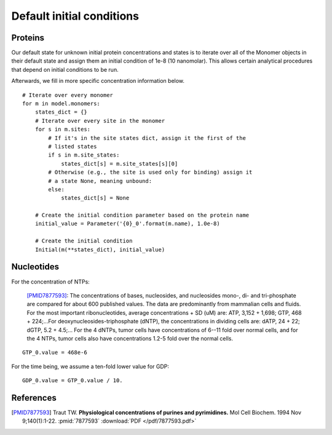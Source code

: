 Default initial conditions
==========================

Proteins
--------

Our default state for unknown initial protein concentrations and states is to
iterate over all of the Monomer objects in their default state and assign them
an initial condition of 1e-8 (10 nanomolar). This allows certain analytical
procedures that depend on initial conditions to be run.

Afterwards, we fill in more specific concentration information below.

::

    # Iterate over every monomer
    for m in model.monomers:
        states_dict = {}
        # Iterate over every site in the monomer
        for s in m.sites:
            # If it's in the site states dict, assign it the first of the
            # listed states
            if s in m.site_states:
                states_dict[s] = m.site_states[s][0]
            # Otherwise (e.g., the site is used only for binding) assign it
            # a state None, meaning unbound:
            else:
                states_dict[s] = None

        # Create the initial condition parameter based on the protein name
        initial_value = Parameter('{0}_0'.format(m.name), 1.0e-8)

        # Create the initial condition
        Initial(m(**states_dict), initial_value)

Nucleotides
-----------

For the concentration of NTPs:

    [PMID7877593]_: The concentrations of bases, nucleosides, and nucleosides
    mono-, di- and tri-phosphate are compared for about 600 published values.
    The data are predominantly from mammalian cells and fluids. For the most
    important ribonucleotides, average concentrations + SD (uM) are: ATP, 3,152
    + 1,698; GTP, 468 + 224;...For deoxynucleosides-triphosphate (dNTP), the
    concentrations in dividing cells are: dATP, 24 + 22; dGTP, 5.2 + 4.5;...
    For the 4 dNTPs, tumor cells have concentrations of 6--11 fold over
    normal cells, and for the 4 NTPs, tumor cells also have concentrations
    1.2-5 fold over the normal cells. 

::

    GTP_0.value = 468e-6

For the time being, we assume a ten-fold lower value for GDP::

    GDP_0.value = GTP_0.value / 10.

References
----------

.. [PMID7877593] Traut TW. **Physiological concentrations of purines and pyrimidines.** Mol Cell Biochem. 1994 Nov 9;140(1):1-22. :pmid:`7877593` :download:`PDF </pdf/7877593.pdf>`

